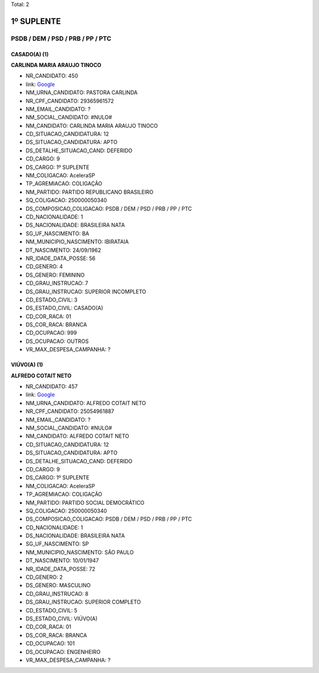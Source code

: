 Total: 2

1º SUPLENTE
===========

PSDB / DEM / PSD / PRB / PP / PTC
---------------------------------

CASADO(A) (1)
.............

**CARLINDA MARIA ARAUJO TINOCO**

- NR_CANDIDATO: 450
- link: `Google <https://www.google.com/search?q=CARLINDA+MARIA+ARAUJO+TINOCO>`_
- NM_URNA_CANDIDATO: PASTORA CARLINDA
- NR_CPF_CANDIDATO: 29365961572
- NM_EMAIL_CANDIDATO: ?
- NM_SOCIAL_CANDIDATO: #NULO#
- NM_CANDIDATO: CARLINDA MARIA ARAUJO TINOCO
- CD_SITUACAO_CANDIDATURA: 12
- DS_SITUACAO_CANDIDATURA: APTO
- DS_DETALHE_SITUACAO_CAND: DEFERIDO
- CD_CARGO: 9
- DS_CARGO: 1º SUPLENTE
- NM_COLIGACAO: AceleraSP
- TP_AGREMIACAO: COLIGAÇÃO
- NM_PARTIDO: PARTIDO REPUBLICANO BRASILEIRO
- SQ_COLIGACAO: 250000050340
- DS_COMPOSICAO_COLIGACAO: PSDB / DEM / PSD / PRB / PP / PTC
- CD_NACIONALIDADE: 1
- DS_NACIONALIDADE: BRASILEIRA NATA
- SG_UF_NASCIMENTO: BA
- NM_MUNICIPIO_NASCIMENTO: IBIRATAIA
- DT_NASCIMENTO: 24/09/1962
- NR_IDADE_DATA_POSSE: 56
- CD_GENERO: 4
- DS_GENERO: FEMININO
- CD_GRAU_INSTRUCAO: 7
- DS_GRAU_INSTRUCAO: SUPERIOR INCOMPLETO
- CD_ESTADO_CIVIL: 3
- DS_ESTADO_CIVIL: CASADO(A)
- CD_COR_RACA: 01
- DS_COR_RACA: BRANCA
- CD_OCUPACAO: 999
- DS_OCUPACAO: OUTROS
- VR_MAX_DESPESA_CAMPANHA: ?


VIÚVO(A) (1)
............

**ALFREDO COTAIT NETO**

- NR_CANDIDATO: 457
- link: `Google <https://www.google.com/search?q=ALFREDO+COTAIT+NETO>`_
- NM_URNA_CANDIDATO: ALFREDO COTAIT NETO
- NR_CPF_CANDIDATO: 25054961887
- NM_EMAIL_CANDIDATO: ?
- NM_SOCIAL_CANDIDATO: #NULO#
- NM_CANDIDATO: ALFREDO COTAIT NETO
- CD_SITUACAO_CANDIDATURA: 12
- DS_SITUACAO_CANDIDATURA: APTO
- DS_DETALHE_SITUACAO_CAND: DEFERIDO
- CD_CARGO: 9
- DS_CARGO: 1º SUPLENTE
- NM_COLIGACAO: AceleraSP
- TP_AGREMIACAO: COLIGAÇÃO
- NM_PARTIDO: PARTIDO SOCIAL DEMOCRÁTICO
- SQ_COLIGACAO: 250000050340
- DS_COMPOSICAO_COLIGACAO: PSDB / DEM / PSD / PRB / PP / PTC
- CD_NACIONALIDADE: 1
- DS_NACIONALIDADE: BRASILEIRA NATA
- SG_UF_NASCIMENTO: SP
- NM_MUNICIPIO_NASCIMENTO: SÃO PAULO
- DT_NASCIMENTO: 10/01/1947
- NR_IDADE_DATA_POSSE: 72
- CD_GENERO: 2
- DS_GENERO: MASCULINO
- CD_GRAU_INSTRUCAO: 8
- DS_GRAU_INSTRUCAO: SUPERIOR COMPLETO
- CD_ESTADO_CIVIL: 5
- DS_ESTADO_CIVIL: VIÚVO(A)
- CD_COR_RACA: 01
- DS_COR_RACA: BRANCA
- CD_OCUPACAO: 101
- DS_OCUPACAO: ENGENHEIRO
- VR_MAX_DESPESA_CAMPANHA: ?

